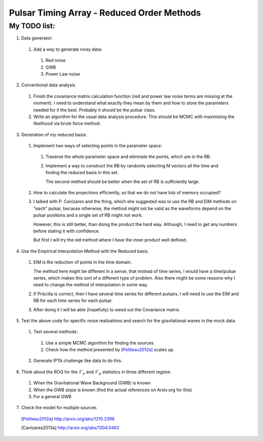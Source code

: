 =============================================
 Pulsar Timing Array - Reduced Order Methods
=============================================

My TODO list:
-------------

1. Data generator:

 1. Add a way to generate noisy data:

  1. Red noise

  2. GWB

  3. Power Law noise

2. Conventional data analysis

 1. Finish the covariance matrix calculation function (red and power law noise terms are
    missing at the moment). I need to understand what exactly they mean by them and how
    to store the parameters needed for it the best. Probably it should be the pulsar
    class.

 2. Write an algorithm for the usual data analysis procedure. This should be MCMC with
    maximizing the likelihood via brute force method.

3. Generation of my reduced basis:

 1. Implement two ways of selecting points in the parameter space:
  
  1. Traverse the whole parameter space and eliminate the points, which are in the RB.

  2. Implement a way to construct the RB by randomly selecting M vectors all the time and
     finding the reduced basis in this set.
    
     The second method should be better when the set of RB is sufficiently large.

 2. How to calculate the projections efficiently, so that we do not have lots of memory
    occupied?

 3. I talked with P. Canizares and the thing, which she suggested was to use the RB and
    EIM methods on "each" pulsar, because otherwise, the method might not be valid as
    the waveforms depend on the pulsar positions and a single set of RB might not work.

    However, this is still better, than doing the product the hard way. Although, I need
    to get any numbers before stating it with confidence.

    But first I will try the old method where I have the inner product well defined.

4. Use the Empirical Interpolation Method with the Reduced basis.

 1. EIM is the reduction of points in the time domain. 

    The method here might be different in a sense, that instead of time series, I would
    have a time/pulsar series, which makes this sort of a different type of problem.
    Also there might be some reasons why I need to change the method of interpolation in
    some way.
 
 2. If Priscilla is correct, then I have several time series for different pulsars, I
    will need to use the EIM and RB for each time series for each pulsar.

 3. After doing it I will be able (hopefully) to weed out the Covariance matrix.

5. Test the above code for specific noise realisations and search for the gravitational
   waves in the mock data.

 1. Test several methods:
 
  1. Use a simple MCMC algorithm for finding the sources.

  2. Check how the method presented by [Petiteau2012a]_ scales up.

 2. Generate IPTA challenge like data to do this.

6. Think about the ROQ for the :math:`\mathcal{F}_e` and :math:`\mathcal{F}_p` statistics
   in three different regime:

 1. When the Gravitational Wave Background (GWB) is known

 2. When the GWB slope is known (find the actual references on Arxiv.org for this)

 3. For a general GWB

7. Check the model for multiple sources

 .. [Petiteau2012a] http://arxiv.org/abs/1210.2396
 .. [Canizares2013a] http://arxiv.org/abs/1304.0462

.. vim: tw=88:spell:spelllang=en_gb

